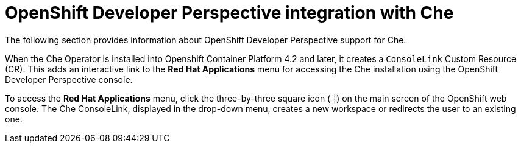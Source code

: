 // accessing-che-from-openshift-developer-perspective

[id="openshift-developer-perspective-integration-with-che_{context}"]
= OpenShift Developer Perspective integration with Che

The following section provides information about OpenShift Developer Perspective support for Che.

When the Che Operator is installed into Openshift Container Platform 4.2 and later, it creates a `ConsoleLink` Custom Resource (CR). This adds an interactive link to the *Red Hat Applications* menu for accessing the Che installation using the OpenShift Developer Perspective console.

To access the *Red Hat Applications* menu, click the three-by-three square icon (░) on the main screen of the OpenShift web console. The Che ConsoleLink, displayed in the drop-down menu, creates a new workspace or redirects the user to an existing one.


////
.Additional resources

* A bulleted list of links to other material closely related to the contents of the concept module.
* Currently, modules cannot include xrefs, so you cannot include links to other content in your collection. If you need to link to another assembly, add the xref to the assembly that includes this module.
* For more details on writing concept modules, see the link:https://github.com/redhat-documentation/modular-docs#modular-documentation-reference-guide[Modular Documentation Reference Guide].
* Use a consistent system for file names, IDs, and titles. For tips, see _Anchor Names and File Names_ in link:https://github.com/redhat-documentation/modular-docs#modular-documentation-reference-guide[Modular Documentation Reference Guide].
////
